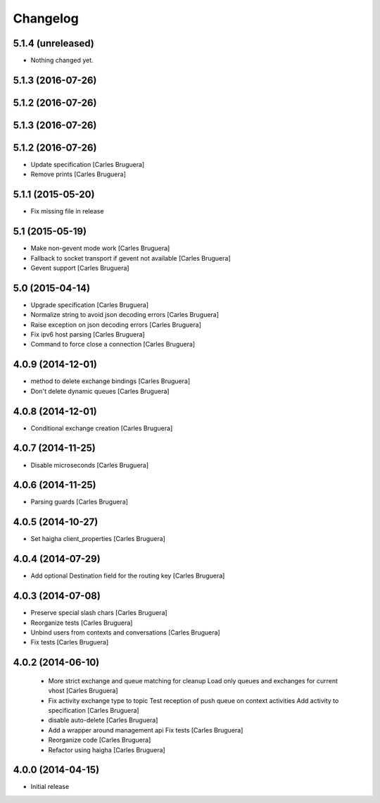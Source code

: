 Changelog
=========

5.1.4 (unreleased)
------------------

- Nothing changed yet.


5.1.3 (2016-07-26)
------------------



5.1.2 (2016-07-26)
------------------



5.1.3 (2016-07-26)
------------------



5.1.2 (2016-07-26)
------------------

* Update specification [Carles Bruguera]
* Remove prints [Carles Bruguera]

5.1.1 (2015-05-20)
------------------

* Fix missing file in release

5.1 (2015-05-19)
----------------

* Make non-gevent mode work [Carles Bruguera]
* Fallback to socket transport if gevent not available [Carles Bruguera]
* Gevent support [Carles Bruguera]

5.0 (2015-04-14)
----------------

* Upgrade specification [Carles Bruguera]
* Normalize string to avoid json decoding errors [Carles Bruguera]
* Raise exception on json decoding errors [Carles Bruguera]
* Fix ipv6 host parsing [Carles Bruguera]
* Command to force close a connection [Carles Bruguera]

4.0.9 (2014-12-01)
------------------

* method to delete exchange bindings [Carles Bruguera]
* Don't delete dynamic queues [Carles Bruguera]

4.0.8 (2014-12-01)
------------------

* Conditional exchange creation [Carles Bruguera]

4.0.7 (2014-11-25)
------------------

* Disable microseconds [Carles Bruguera]

4.0.6 (2014-11-25)
------------------

* Parsing guards [Carles Bruguera]

4.0.5 (2014-10-27)
------------------

* Set haigha client_properties [Carles Bruguera]

4.0.4 (2014-07-29)
------------------

* Add optional Destination field for the routing key [Carles Bruguera]

4.0.3 (2014-07-08)
------------------

* Preserve special slash chars [Carles Bruguera]
* Reorganize tests [Carles Bruguera]
* Unbind users from contexts and conversations [Carles Bruguera]
* Fix tests [Carles Bruguera]

4.0.2 (2014-06-10)
------------------

 * More strict exchange and queue matching for cleanup Load only queues and exchanges for current vhost [Carles Bruguera]
 * Fix activity exchange type to topic Test reception of push queue on context activities Add activity to specification [Carles Bruguera]
 * disable auto-delete [Carles Bruguera]
 * Add a wrapper around management api Fix tests [Carles Bruguera]
 * Reorganize code [Carles Bruguera]
 * Refactor using haigha [Carles Bruguera]

4.0.0 (2014-04-15)
------------------

- Initial release

